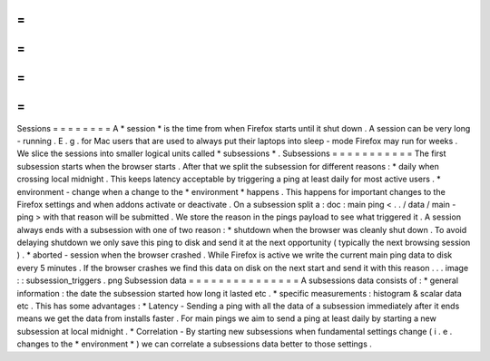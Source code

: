 =
=
=
=
=
=
=
=
Sessions
=
=
=
=
=
=
=
=
A
*
session
*
is
the
time
from
when
Firefox
starts
until
it
shut
down
.
A
session
can
be
very
long
-
running
.
E
.
g
.
for
Mac
users
that
are
used
to
always
put
their
laptops
into
sleep
-
mode
Firefox
may
run
for
weeks
.
We
slice
the
sessions
into
smaller
logical
units
called
*
subsessions
*
.
Subsessions
=
=
=
=
=
=
=
=
=
=
=
The
first
subsession
starts
when
the
browser
starts
.
After
that
we
split
the
subsession
for
different
reasons
:
*
daily
when
crossing
local
midnight
.
This
keeps
latency
acceptable
by
triggering
a
ping
at
least
daily
for
most
active
users
.
*
environment
-
change
when
a
change
to
the
*
environment
*
happens
.
This
happens
for
important
changes
to
the
Firefox
settings
and
when
addons
activate
or
deactivate
.
On
a
subsession
split
a
:
doc
:
main
ping
<
.
.
/
data
/
main
-
ping
>
with
that
reason
will
be
submitted
.
We
store
the
reason
in
the
pings
payload
to
see
what
triggered
it
.
A
session
always
ends
with
a
subsession
with
one
of
two
reason
:
*
shutdown
when
the
browser
was
cleanly
shut
down
.
To
avoid
delaying
shutdown
we
only
save
this
ping
to
disk
and
send
it
at
the
next
opportunity
(
typically
the
next
browsing
session
)
.
*
aborted
-
session
when
the
browser
crashed
.
While
Firefox
is
active
we
write
the
current
main
ping
data
to
disk
every
5
minutes
.
If
the
browser
crashes
we
find
this
data
on
disk
on
the
next
start
and
send
it
with
this
reason
.
.
.
image
:
:
subsession_triggers
.
png
Subsession
data
=
=
=
=
=
=
=
=
=
=
=
=
=
=
=
A
subsessions
data
consists
of
:
*
general
information
:
the
date
the
subsession
started
how
long
it
lasted
etc
.
*
specific
measurements
:
histogram
&
scalar
data
etc
.
This
has
some
advantages
:
*
Latency
-
Sending
a
ping
with
all
the
data
of
a
subsession
immediately
after
it
ends
means
we
get
the
data
from
installs
faster
.
For
main
pings
we
aim
to
send
a
ping
at
least
daily
by
starting
a
new
subsession
at
local
midnight
.
*
Correlation
-
By
starting
new
subsessions
when
fundamental
settings
change
(
i
.
e
.
changes
to
the
*
environment
*
)
we
can
correlate
a
subsessions
data
better
to
those
settings
.
